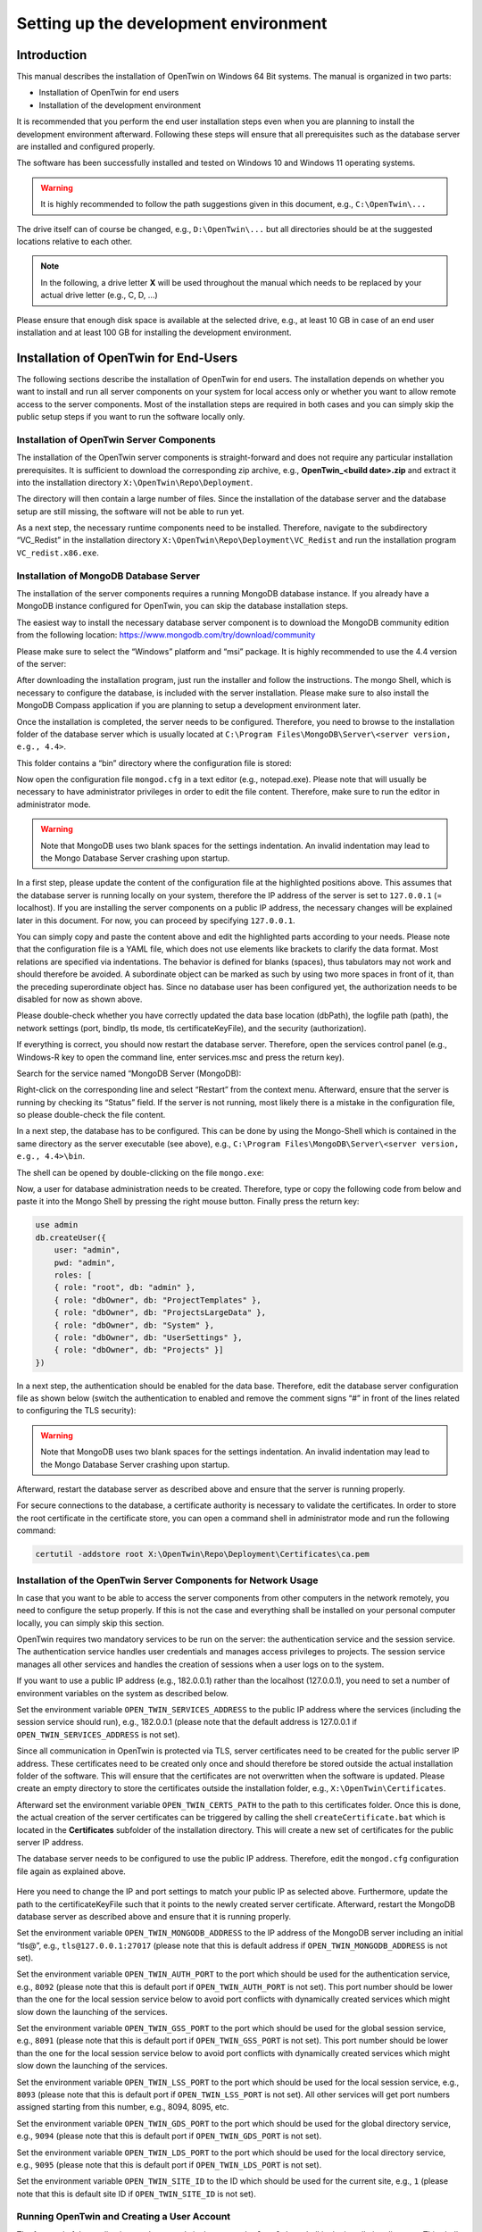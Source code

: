 Setting up the development environment
======================================

============
Introduction
============

This manual describes the installation of OpenTwin on Windows 64 Bit systems. The manual is organized in two parts:

-	Installation of OpenTwin for end users
-	Installation of the development environment

It is recommended that you perform the end user installation steps even when you are planning to install the development environment afterward. Following these steps will ensure that all prerequisites such as the database server are installed and configured properly.

The software has been successfully installed and tested on Windows 10 and Windows 11 operating systems. 

.. warning::
    It is highly recommended to follow the path suggestions given in this document, e.g., ``C:\OpenTwin\...``

The drive itself can of course be changed, e.g., ``D:\OpenTwin\...`` but all directories should be at the suggested locations relative to each other. 

.. note::
    In the following, a drive letter **X** will be used throughout the manual which needs to be replaced by your actual drive letter (e.g., C, D, …)

Please ensure that enough disk space is available at the selected drive, e.g., at least 10 GB in case of an end user installation and at least 100 GB for installing the development environment.

.. _Installation of OpenTwin for End-Users:

====================================== 
Installation of OpenTwin for End-Users
======================================

The following sections describe the installation of OpenTwin for end users. The installation depends on whether you want to install and run all server components on your system for local access only or whether you want to allow remote access to the server components. Most of the installation steps are required in both cases and you can simply skip the public setup steps if you want to run the software locally only.

^^^^^^^^^^^^^^^^^^^^^^^^^^^^^^^^^^^^^^^^^^
Installation of OpenTwin Server Components
^^^^^^^^^^^^^^^^^^^^^^^^^^^^^^^^^^^^^^^^^^

The installation of the OpenTwin server components is straight-forward and does not require any particular installation prerequisites. It is sufficient to download the corresponding zip archive, e.g., **OpenTwin_<build date>.zip** and extract it into the installation directory ``X:\OpenTwin\Repo\Deployment``.

The directory will then contain a large number of files. Since the installation of the database server and the database setup are still missing, the software will not be able to run yet.

As a next step, the necessary runtime components need to be installed. Therefore, navigate to the subdirectory “VC_Redist” in the installation directory ``X:\OpenTwin\Repo\Deployment\VC_Redist`` and run the installation program ``VC_redist.x86.exe``.

^^^^^^^^^^^^^^^^^^^^^^^^^^^^^^^^^^^^^^^
Installation of MongoDB Database Server
^^^^^^^^^^^^^^^^^^^^^^^^^^^^^^^^^^^^^^^

The installation of the server components requires a running MongoDB database instance. If you already have a MongoDB instance configured for OpenTwin, you can skip the database installation steps.

The easiest way to install the necessary database server component is to download the MongoDB community edition from the following location: https://www.mongodb.com/try/download/community

Please make sure to select the “Windows” platform and “msi” package. It is highly recommended to use the 4.4 version of the server:

.. image:: images/mongodb_installation.jpg
    :scale: 70%

After downloading the installation program, just run the installer and follow the instructions. The mongo Shell, which is necessary to configure the database, is included with the server installation. Please make sure to also install the MongoDB Compass application if you are planning to setup a development environment later.

Once the installation is completed, the server needs to be configured. Therefore, you need to browse to the installation folder of the database server which is usually located at ``C:\Program Files\MongoDB\Server\<server version, e.g., 4.4>``.

This folder contains a “bin” directory where the configuration file is stored:

.. image:: images/mongodb_bindir.jpg
    :scale: 50%

Now open the configuration file ``mongod.cfg`` in a text editor (e.g., notepad.exe). Please note that will usually be necessary to have administrator privileges in order to edit the file content. Therefore, make sure to run the editor in administrator mode.

.. code-block::
    :emphasize-lines: 8,16,20,21,22,23,24,27

    # mongod.conf

    # For documentation of all options, see:
    #   http://docs.mongodb.org/manual/reference/configuration-options/

    # Where and how to store data.
    storage:
      dbPath: X:\OpenTwin\DataStorage\data
      journal:
        enabled: true

    # Where to write logging data.
    systemLog:
      destination: file
      logAppend: true
      path: X:\OpenTwin\DataStorage\log\mongodb.log

    # Network interfaces
    net:
      port: 27017
      bindIp: 127.0.0.1
    #  tls:
    #    mode: requireTLS
    #    certificateKeyFile: X:\OpenTwin\Repo\Deployment\Certificates\certificateKeyFile.pem

    security:
      authorization: disabled


.. warning::
   Note that MongoDB uses two blank spaces for the settings indentation. An invalid indentation may lead to the Mongo Database Server crashing upon startup.


In a first step, please update the content of the configuration file at the highlighted positions above. This assumes that the database server is running locally on your system, therefore the IP address of the server is set to ``127.0.0.1`` (= localhost). If you are installing the server components on a public IP address, the necessary changes will be explained later in this document. For now, you can proceed by specifying ``127.0.0.1``.

You can simply copy and paste the content above and edit the highlighted parts according to your needs. Please note that the configuration file is a YAML file, which does not use elements like brackets to clarify the data format. Most relations are specified via indentations. The behavior is defined for blanks (spaces), thus tabulators may not work and should therefore be avoided. A subordinate object can be marked as such by using two more spaces in front of it, than the preceding superordinate object has.
Since no database user has been configured yet, the authorization needs to be disabled for now as shown above.

Please double-check whether you have correctly updated the data base location (dbPath), the logfile path (path), the network settings (port, bindIp, tls mode, tls certificateKeyFile), and the security (authorization).

If everything is correct, you should now restart the database server. Therefore, open the services control panel (e.g., Windows-R key to open the command line, enter services.msc and press the return key). 

Search for the service named “MongoDB Server (MongoDB):

.. image:: images/mongodb_service.jpg
    :scale: 100%

Right-click on the corresponding line and select “Restart” from the context menu. Afterward, ensure that the server is running by checking its “Status” field. If the server is not running, most likely there is a mistake in the configuration file, so please double-check the file content.

In a next step, the database has to be configured. This can be done by using the Mongo-Shell which is contained in the same directory as the server executable (see above), e.g., ``C:\Program Files\MongoDB\Server\<server version, e.g., 4.4>\bin``.

The shell can be opened by double-clicking on the file ``mongo.exe``:

.. image:: images/mongodb_mongosh.jpg 

Now, a user for database administration needs to be created. Therefore, type or copy the following code from below and paste it into the Mongo Shell by pressing the right mouse button. Finally press the return key:

.. code-block::

    use admin
    db.createUser({
        user: "admin",
        pwd: "admin",
        roles: [
        { role: "root", db: "admin" },
        { role: "dbOwner", db: "ProjectTemplates" },
        { role: "dbOwner", db: "ProjectsLargeData" },
        { role: "dbOwner", db: "System" },
        { role: "dbOwner", db: "UserSettings" },
        { role: "dbOwner", db: "Projects" }]
    })

In a next step, the authentication should be enabled for the data base. Therefore, edit the database server configuration file as shown below (switch the authentication to enabled and remove the comment signs “#” in front of the lines related to configuring the TLS security):

.. code-block::
    :emphasize-lines: 22,23,24,27

    # mongod.conf

    # For documentation of all options, see:
    #   http://docs.mongodb.org/manual/reference/configuration-options/

    # Where and how to store data.
    storage:
      dbPath: X:\OpenTwin\DataStorage\data>
      journal:
        enabled: true

    # Where to write logging data.
    systemLog:
      destination: file
      logAppend: true
      path: X:\OpenTwin\DataStorage\log\mongodb.log>

    # Network interfaces
    net:
      port: 27017
      bindIp: 127.0.0.1
      tls:
        mode: requireTLS
        certificateKeyFile: X:\OpenTwin\Repo\Deployment\Certificates\certificateKeyFile.pem

    security:
      authorization: enabled


.. warning::
   Note that MongoDB uses two blank spaces for the settings indentation. An invalid indentation may lead to the Mongo Database Server crashing upon startup.


Afterward, restart the database server as described above and ensure that the server is running properly.

For secure connections to the database, a certificate authority is necessary to validate the certificates. In order to store the root certificate in the certificate store, you can open a command shell in administrator mode and run the following command:

.. code-block::

    certutil -addstore root X:\OpenTwin\Repo\Deployment\Certificates\ca.pem

.. _Installation of the OpenTwin Server Components for Network Usage:

^^^^^^^^^^^^^^^^^^^^^^^^^^^^^^^^^^^^^^^^^^^^^^^^^^^^^^^^^^^^^^^^
Installation of the OpenTwin Server Components for Network Usage
^^^^^^^^^^^^^^^^^^^^^^^^^^^^^^^^^^^^^^^^^^^^^^^^^^^^^^^^^^^^^^^^

In case that you want to be able to access the server components from other computers in the network remotely, you need to configure the setup properly. If this is not the case and everything shall be installed on your personal computer locally, you can simply skip this section.

OpenTwin requires two mandatory services to be run on the server: the authentication service and the session service. The authentication service handles user credentials and manages access privileges to projects. The session service manages all other services and handles the creation of sessions when a user logs on to the system.

If you want to use a public IP address (e.g., 182.0.0.1) rather than the localhost (127.0.0.1), you need to set a number of environment variables on the system as described below.

Set the environment variable ``OPEN_TWIN_SERVICES_ADDRESS`` to the public IP address where the services (including the session service should run), e.g., 182.0.0.1 (please note that the default address is 127.0.0.1 if ``OPEN_TWIN_SERVICES_ADDRESS`` is not set).

Since all communication in OpenTwin is protected via TLS, server certificates need to be created for the public server IP address. These certificates need to be created only once and should therefore be stored outside the actual installation folder of the software. This will ensure that the certificates are not overwritten when the software is updated. Please create an empty directory to store the certificates outside the installation folder, e.g., ``X:\OpenTwin\Certificates``.

Afterward set the environment variable ``OPEN_TWIN_CERTS_PATH`` to the path to this certificates folder. Once this is done, the actual creation of the server certificates can be triggered by calling the shell ``createCertificate.bat`` which is located in the **Certificates** subfolder of the installation directory. This will create a new set of certificates for the public server IP address.

The database server needs to be configured to use the public IP address. Therefore, edit the ``mongod.cfg`` configuration file again as explained above. 

   .. code-block::
       :emphasize-lines: 3,4,7

        # Network interfaces
        net:
        port: <your mongoDB server port, e.g., 27017>
        bindIp: <your public IP address>
        tls:
            mode: requireTLS
            certificateKeyFile: <Path to your server certificate file, e.g., C:\OpenTwin\Certificates\certificateKeyFile.pem>
        
Here you need to change the IP and port settings to match your public IP as selected above. Furthermore, update the path to the certificateKeyFile such that it points to the newly created server certificate. Afterward, restart the MongoDB database server as described above and ensure that it is running properly.

Set the environment variable ``OPEN_TWIN_MONGODB_ADDRESS`` to the IP address of the MongoDB server including an initial “tls@”, e.g., ``tls@127.0.0.1:27017`` (please note that this is default address if ``OPEN_TWIN_MONGODB_ADDRESS`` is not set).

Set the environment variable ``OPEN_TWIN_AUTH_PORT`` to the port which should be used for the authentication service, e.g., ``8092`` (please note that this is default port if ``OPEN_TWIN_AUTH_PORT`` is not set). This port number should be lower than the one for the local session service below to avoid port conflicts with dynamically created services which might slow down the launching of the services.

Set the environment variable ``OPEN_TWIN_GSS_PORT`` to the port which should be used for the global session service, e.g., ``8091`` (please note that this is default port if ``OPEN_TWIN_GSS_PORT`` is not set). This port number should be lower than the one for the local session service below to avoid port conflicts with dynamically created services which might slow down the launching of the services.

Set the environment variable ``OPEN_TWIN_LSS_PORT`` to the port which should be used for the local session service, e.g., ``8093`` (please note that this is default port if ``OPEN_TWIN_LSS_PORT`` is not set). All other services will get port numbers assigned starting from this number, e.g., 8094, 8095, etc.

Set the environment variable ``OPEN_TWIN_GDS_PORT`` to the port which should be used for the global directory service, e.g., ``9094`` (please note that this is default port if ``OPEN_TWIN_GDS_PORT`` is not set). 

Set the environment variable ``OPEN_TWIN_LDS_PORT`` to the port which should be used for the local directory service, e.g., ``9095`` (please note that this is default port if ``OPEN_TWIN_LDS_PORT`` is not set). 

Set the environment variable ``OPEN_TWIN_SITE_ID`` to the ID which should be used for the current site, e.g., ``1`` (please note that this is default site ID if ``OPEN_TWIN_SITE_ID`` is not set).

.. _Running OpenTwin and Creating a User Account:

^^^^^^^^^^^^^^^^^^^^^^^^^^^^^^^^^^^^^^^^^^^^
Running OpenTwin and Creating a User Account
^^^^^^^^^^^^^^^^^^^^^^^^^^^^^^^^^^^^^^^^^^^^

The frontend of the application can be started via the ``OpenTwin_local.bat`` shell in the installation directory. This shell will automatically run the server components (authentication and session services) locally if necessary. 
The application should then show the login screen:

.. image:: images/start_screen.jpg 

The first step is to configure the server to be used. Therefore, click in the **Session service** field and choose **Edit**. 

In the upcoming dialog box, press the **Add** button to enter a new server configuration. If you have used the default settings, the session server will run at the IP address ``127.0.0.1`` and port number ``8091``. You should specify a name, e.g., **Local** for the configuration. 

.. image:: images/session_service_config.jpg 

Finally, press **Close** to dismiss this dialog box. Back in the login screen, you can now specify a new username and your password:

.. image:: images/username_password.jpg 
 
Since this user is not known to the system yet, you can create a new account by clicking on **New user? Register** which will open the following dialog box:
 
.. image:: images/new_user.jpg 

Here you need to re-type your password and press the **Create** button. Afterward, you can simply login with your credentials:

.. image:: images/user_interface.jpg 

====================================================
Installation of the OpenTwin Development Environment
====================================================

It is recommended to perform the steps described in section `Installation of OpenTwin for End-Users`_ for use on the local system before proceeding with the installation of the development environment.
Once a working local installation of OpenTwin is available on the system, you can proceed with the next steps.

^^^^^^^^^^^^^^^^^^^^^^^^^^^^^^^^^^^^^^^^^^^^^^^^^^^^^^^^^^
Install Development Tools Required for Developing OpenTwin
^^^^^^^^^^^^^^^^^^^^^^^^^^^^^^^^^^^^^^^^^^^^^^^^^^^^^^^^^^

Please install the following toolchains:

**Install Microsoft Visual Studio 2022** and make sure to install the C++ compilers as well (Desktop Development with C++). The build system relies on this particular compiler version, so please install exactly this version of Visual Studio.

**Install Git**: https://git-scm.com/download/win

Optionally you can **install a graphical Git frontend**, e.g., GitHub Desktop: https://desktop.github.com or SmartGit (https://www.syntevo.com/smartgit).

**Install the MongoDB Compass** application if this has not already been done together with the server installation (https://www.mongodb.com/try/download/compass). Please make sure to install the 1.28.1 version of the application.

**Install Rust**: Download and run the installer for 64 Bit Windows (``rustup-init.exe``) from https://rust-lang.org/tools/install.
The latest stable build can be obtained and activated by executing the following commands in a command shell:

.. code-block::

    rustup install stable latest
    rustup default stable latest
    rustup update
    
The version displayed by the last command should then be 1.56.1. It is best if you stick with version 1.56.1 and don’t use a more recent version. 

**Install PostMan**: The PostMan software can be downloaded from the following location: https://www.postman.com/downloads. Please make sure to use the Windows 64-bit version of the tool and follow the instructions of the installation software.

**Install Node.js** (https://nodejs.org), latest stable version, into the default installation folder.

**Install “yarn”** via opening a command shell and executing the following code: ``npm install --global yarn``

**Install Python**: If you do not have a Python 3 interpreter installed yet, you can visit https://www.python.org/downloads/ and download / install the latest version for Windows from there. 

**Install Sphinx**: Sphinx and the "Read the docs" theme are required for building the documentation. You can install both of them via the Python tool pip. Just open a command window and enter the following commands:

.. code-block::

    pip install -U sphinx
    pip install -U sphinx_rtd_theme

^^^^^^^^^^^^^^^^^^^^^^^^^^^
Clone the GitHub Repository
^^^^^^^^^^^^^^^^^^^^^^^^^^^

Clone the Github repository: https://github.com/pth68/SimulationPlatform  to your local source code directory ``X:\OpenTwin\Repo``.

.. note:: 
    Due to the size of this repository, the cloning operation may take a while depending on your internet connection speed.

Change the directory into the folder of the admin panel: ``X:\OpenTwin\Repo\Microservices\AdminPanel`` and execute the following code:

.. code-block::

    yarn install

.. _Configure the Environment:

^^^^^^^^^^^^^^^^^^^^^^^^^
Configure the Environment
^^^^^^^^^^^^^^^^^^^^^^^^^

Set the following Windows environment variables: 

- ``DEVENV_ROOT_2022`` = The path to your Visual Studio 2022 installation (e.g.: ``C:\Program Files\Microsoft Visual Studio\2022\Community\Common7\IDE``)
- ``OPENTWIN_DEV_ROOT = X:\OpenTwin\Repo``

The ``OPENTWIN_DEV_ROOT`` environment variable must point to the directory that looks this:

.. image:: images/repo_folders.jpg 

 
Now set up the Qt plugin for Visual Studio by performing the following steps:

#. Enter into one of the project directories, e.g., ``X:\OpenTwin\Repo\Libraries\uiCore`` and open the IDE by double-clicking on the ``edit.bat`` shell.
#. In Visual Studio go to: **Tools->Extensions and Updates**.
#. Select the “Online” category and search for: **Qt Visual Studio Tools**.
#. Download and install this extension. Now Visual Studio must be restarted, please follow the steps described in point 1. again.
#. Wait for the plugin to load.
#. On the toolbar go to: **Qt VS Tools->Qt Versions**.
#. At Qt->Versions add: ``Version name = 5.11.2`` and set the path to the path of the Qt installation in the Repository: ``X:\OpenTwin\Repo\Third_Party_Libraries\Qt\5.11.2\msvc2017_64.``
#. Make sure to select this version as the **default** by checking the box in front of it.
#. Press the **OK** button to close the Dialog.

^^^^^^^^^^^^^^^^^^^^^^^^^^^
Build the OpenTwin Software
^^^^^^^^^^^^^^^^^^^^^^^^^^^

The source code folder contains a **MasterBuild** directory which contains all build tools. Please navigate to this directory and execute the ``buildAll.bat`` shell. 

.. note:: 
    Please note that compiling the software may take some time. 

After the build is finished, you should check the content of the file ``buildLog_Summary.txt`` in the Master Build directory. Please ensure that this file shows 0 failed project builds. Afterward, please execute the ``createDeployment.bat`` shell from the MasterBuild directory. 

This will delete and recreate the Deployment directory from scratch. In case of minor changes, it might be sufficient from now on to execute the shell ``updateDeploymentLibrariesOnly.bat`` which performs an incremental update of some parts of the Deployment directory. However, in case of larger changes, a full recreation of the directory is necessary.

Please note that the deployment folder created by this execution overwrites the deployment folder created by following the steps in section `Installation of OpenTwin for End-Users`_. Keep in mind, that any code changes introduced by you or any code changes pulled from the github repository will only effect the deployment folder within the repository.

When you execute the build process for the first time, new certificates will be created and stored in the Deployment directory. Therefore, you need to update the certificates store by using the following command:

.. code-block::

    certutil -addstore root X:\OpenTwin\Repo\Deployment\Certificates\ca.pem

If you are using a public IP address rather than ``127.0.0.1``, it is also necessary to re-create the certificates for this IP address after the first build takes place. Therefore, just delete the certificates in the **Certificates** folder referred to by the environment variable ``OPEN_TWIN_CERTS_PATH`` and re-create the certificates as described in section `Installation of the OpenTwin Server Components for Network Usage`_.

Following the initial build of the software after pulling the source code from the repository (or whenever the certificates are re-generated), it is recommended to restart the MongoDB server as described above to ensure that the server uses the latest certificates.

Once these steps are completed, you should have a valid installation of the software in the Deployments folder. The software can then be used in the same way as described in section `Running OpenTwin and Creating a User Account`_.

^^^^^^^^^^^^^^^^^^^^^^^^^^^^^^^^^^^^^^^^^^^^^^^^^^^^^^^^
Configure the Postman Software for Testing and Debugging
^^^^^^^^^^^^^^^^^^^^^^^^^^^^^^^^^^^^^^^^^^^^^^^^^^^^^^^^

The certificates need to be configured in Postman for debugging the microservices:

.. image:: images/postman_settings.jpg 

Here you need to specify the ``ca.pem`` file as CA certificate. This file can be found in the certificate subdirectory
``X:\OpenTwin\Repo\Microservices\SSL_certificates``.

For the client certificates, you need to specify the CRT file and the KEY file. The CRT file is the ``server.pem`` file in the certificate subdirectory (see above). The KEY file is the ``server-key.pem`` file in the same directory.

For the host you have to enter the IP and Port of the local session service. If the service runs locally the IP is ``127.0.0.1`` and the default port is ``8093``. Section `Installation of the OpenTwin Server Components for Network Usage`_ shows how the default can be changed for network usage. Such changes have to be considered for the postman settings as well.

Afterward, you can import the collection of useful messages from the file ``X:\OpenTwin\Repo\Documentation\PostMan Collection\ SessionService.postman_collection.json``.

.. warning::
    Here, the destination IP and Port must be changed accordingly, too - if the default settings were changed.

======================
Developing in OpenTwin
======================

OpenTwin is a software platform that uses a so-called micro-service architecture. A micro-service framework, written in the programming language Rust runs multiple services. Each service is an independent compilation unit and communicates with the other services via https. If a service shall be debugged, it is necessary to start the session service via the script file: ``X:\OpenTwin\Repo\Deployment\OpenTwin_session.bat``

Subsequently, you can open Postman and set the desired service to debugging mode. If successful, the corresponding post message will get a “1” as response. Now OpenTwin can be started via the script file: ``X:\OpenTwin\Repo\Deployment\OpenTwin_localUI.bat``

Log in with your credentials and select a project. The Frontend will now remain in a waiting state until the service that is set into debugging state, is started from Visual Studio in debug mode. Opening the corresponding service within Visual Studio must happen exclusively via the ``edit.bat`` within the folder of the service.

.. note:: 
    We highly recommend that you work with Visual Studio (not Visual Studio Code or any other IDE). 

For various reasons, we recommend that you to follow the practice of continuous integration. That means that you should push your changes frequently so that everyone is working on an up-to-date version of the source code and merge problems can be avoided.
When you made any changes to OpenTwin and you wish to push them into the online repository, please follow the following steps:

#. Make sure that your code builds successfully
#. Make sure that your code did not introduce new warnings
#. If already available: Make sure that the unit tests of the changed services all pass
#. Execute the ``buildAll.bat`` and ``createDeployment.bat``. Check, if everything was successful
#. Try to execute OpenTwin
#. Now, you can push your changes

Usually several parties develop on OpenTwin simultaneously, so make sure that you are working always with an up-to-date version. Before you start with your work, pull the repository, execute ``buildAll.bat`` and ``createDeployment.bat``.

 
============ 
Known Issues
============ 

^^^^^^^
MongoDB
^^^^^^^

Even if it was not possible to establish the connection to MongoDB, the session, authorization and UI service can launch. If during the log-in procedure unexpected error messages regarding the user settings occur, it may be related to the connection to MongoDB. First steps to debug this situation are to check amongst the Windows service, if MongoDB is running and connecting to it via MongoDB Compass.

Known issues that are caused by certain MongoDB versions and or Compass versions are:

- MongoDB Compass version 1.31 is known to have communication issues with the community version of MongoDB. Specifically, the TLS encrypted connection may not work. A version that is known to work and contains advanced settings via which the TLS connection can be selected, is version 1.28.1
- The TLS secured connection with MongoDB version 5.0 had some problems for the remote setup (if MongoDB is running on another IP than localhost). Trying to connect via Compass to MongoDB will lead to the error “Hostname/IP does not match certificate’s altnames”. This behavior does not occur with MongoDB version 4.4. 
- “Hostname/IP does not match certificate's altnames” appears when trying to connect to MongoDB via Compass. This can be solved by checking the service properties and setting the log on property to “local system account”.

^^^^^^^^^^^^^^^^^^^^^^^^^^^^^^^^^^^^^
Developing on a remote server via RDP 
^^^^^^^^^^^^^^^^^^^^^^^^^^^^^^^^^^^^^

On a server that is not equipped with an OpenGL 3 compatible graphics card the UI-frontend is not working. This is the case, for instance on the FRA-UAS HPC server. In this case, the ``localUI.bat`` shell will close directly after starting. To make OpenTwin work in this environment, it is necessary to rename the ``opengl32sw.dll`` file in the deployment folder to ``opengl32.dll``. This will force a Mesa-based OpenGL software rendering.

^^^^^^^^^^^^^^^^^
Rust build errors
^^^^^^^^^^^^^^^^^

If the Rust components fail to build (with strange error messages) it often helps to delete the ``Cargo.lock`` file (located at: ``X:\OpenTwin\Repo\Microservices\OpenTwin``). After deleting the file and building the repository again, Rust will fetch all required libraries again and download the latest version of each library.

^^^^^^^^^^^^^^^^^^^^^^^^^^^^^
No buildlog files are created
^^^^^^^^^^^^^^^^^^^^^^^^^^^^^

To build the OpenTwin project, the ``buildAll.bat`` shell in the **MasterBuild** directory must be used. This script runs Visual Studio via command line arguments and builds all microservices in both debug and release mode. If no ``buildLog_*.txt`` files are created in the **MasterBuild** directory or if they are empty, this is an indication that either one of the environment variables is set incorrectly or that there is a problem with Visual Studio. Section `Configure the Environment`_ describes how to set the environment variables correctly. Make sure that they point to the right directories. 

Since Visual Studio is used to build the project, you need to make sure that it works. Check that you can open a project via the ``edit.bat`` shell script and build it within Visual Studio.

^^^^^^^^^^^^^^^^^^^^^^^^^^^^^^^^^^^^^^^^^^^^^^
Multiple error messages if a project is opened
^^^^^^^^^^^^^^^^^^^^^^^^^^^^^^^^^^^^^^^^^^^^^^

Most likely you did not open the project via the ``edit.bat`` file. This file sets certain environment variables for the include paths. If you opened the project via the ``edit.bat`` and you still get errors, try to pull the repository and make sure that the pull was successful. If this is also the case, ask your team members if the problem also occurs with others or if it has something to do with your computer.

 
